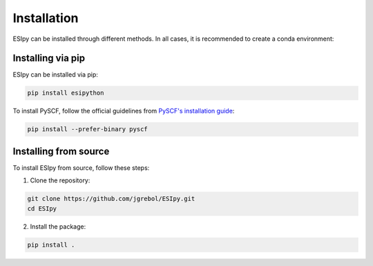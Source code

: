 Installation
************

ESIpy can be installed through different methods. In all cases, it is recommended to create a conda environment:

.. code-block:: bash
    conda create --name esipy python=3.8
    conda activate esipy

Installing via pip
------------------

ESIpy can be installed via pip:

.. code-block:: bash

    pip install esipython

To install PySCF, follow the official guidelines from `PySCF's installation guide <https://pyscf.org/install.html>`_:

.. code-block:: bash

    pip install --prefer-binary pyscf

Installing from source
----------------------

To install ESIpy from source, follow these steps:

1. Clone the repository:

.. code-block:: bash

    git clone https://github.com/jgrebol/ESIpy.git
    cd ESIpy

2. Install the package:

.. code-block:: bash

    pip install .